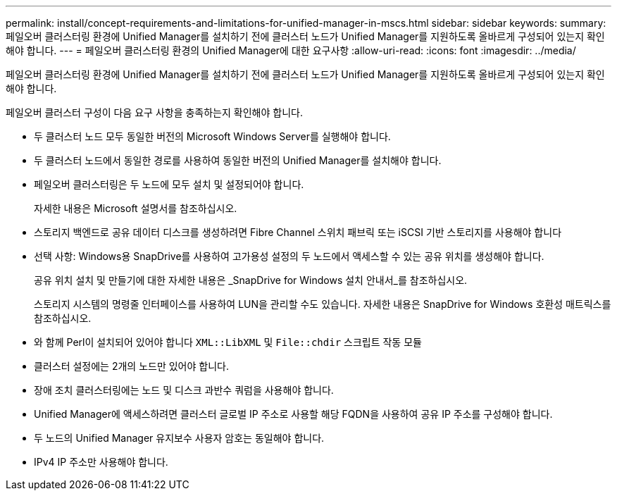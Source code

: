 ---
permalink: install/concept-requirements-and-limitations-for-unified-manager-in-mscs.html 
sidebar: sidebar 
keywords:  
summary: 페일오버 클러스터링 환경에 Unified Manager를 설치하기 전에 클러스터 노드가 Unified Manager를 지원하도록 올바르게 구성되어 있는지 확인해야 합니다. 
---
= 페일오버 클러스터링 환경의 Unified Manager에 대한 요구사항
:allow-uri-read: 
:icons: font
:imagesdir: ../media/


[role="lead"]
페일오버 클러스터링 환경에 Unified Manager를 설치하기 전에 클러스터 노드가 Unified Manager를 지원하도록 올바르게 구성되어 있는지 확인해야 합니다.

페일오버 클러스터 구성이 다음 요구 사항을 충족하는지 확인해야 합니다.

* 두 클러스터 노드 모두 동일한 버전의 Microsoft Windows Server를 실행해야 합니다.
* 두 클러스터 노드에서 동일한 경로를 사용하여 동일한 버전의 Unified Manager를 설치해야 합니다.
* 페일오버 클러스터링은 두 노드에 모두 설치 및 설정되어야 합니다.
+
자세한 내용은 Microsoft 설명서를 참조하십시오.

* 스토리지 백엔드로 공유 데이터 디스크를 생성하려면 Fibre Channel 스위치 패브릭 또는 iSCSI 기반 스토리지를 사용해야 합니다
* 선택 사항: Windows용 SnapDrive를 사용하여 고가용성 설정의 두 노드에서 액세스할 수 있는 공유 위치를 생성해야 합니다.
+
공유 위치 설치 및 만들기에 대한 자세한 내용은 _SnapDrive for Windows 설치 안내서_를 참조하십시오.

+
스토리지 시스템의 명령줄 인터페이스를 사용하여 LUN을 관리할 수도 있습니다. 자세한 내용은 SnapDrive for Windows 호환성 매트릭스를 참조하십시오.

* 와 함께 Perl이 설치되어 있어야 합니다 `XML::LibXML` 및 `File::chdir` 스크립트 작동 모듈
* 클러스터 설정에는 2개의 노드만 있어야 합니다.
* 장애 조치 클러스터링에는 노드 및 디스크 과반수 쿼럼을 사용해야 합니다.
* Unified Manager에 액세스하려면 클러스터 글로벌 IP 주소로 사용할 해당 FQDN을 사용하여 공유 IP 주소를 구성해야 합니다.
* 두 노드의 Unified Manager 유지보수 사용자 암호는 동일해야 합니다.
* IPv4 IP 주소만 사용해야 합니다.

